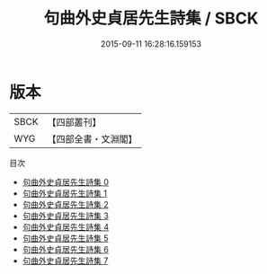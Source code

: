 #+TITLE: 句曲外史貞居先生詩集 / SBCK

#+DATE: 2015-09-11 16:28:16.159153
* 版本
 |      SBCK|【四部叢刊】  |
 |       WYG|【四部全書・文淵閣】|
目次
 - [[file:KR4d0544_000.txt][句曲外史貞居先生詩集 0]]
 - [[file:KR4d0544_001.txt][句曲外史貞居先生詩集 1]]
 - [[file:KR4d0544_002.txt][句曲外史貞居先生詩集 2]]
 - [[file:KR4d0544_003.txt][句曲外史貞居先生詩集 3]]
 - [[file:KR4d0544_004.txt][句曲外史貞居先生詩集 4]]
 - [[file:KR4d0544_005.txt][句曲外史貞居先生詩集 5]]
 - [[file:KR4d0544_006.txt][句曲外史貞居先生詩集 6]]
 - [[file:KR4d0544_007.txt][句曲外史貞居先生詩集 7]]
